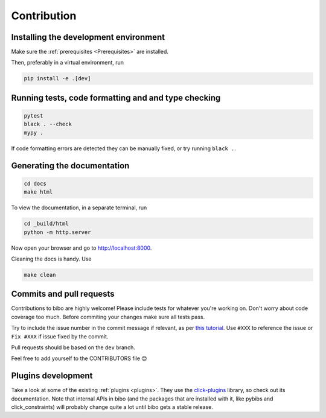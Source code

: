 Contribution
============

Installing the development environment
--------------------------------------

Make sure the :ref:`prerequisites <Prerequisites>` are installed.

Then, preferably in a virtual environment, run

.. code-block:: bash

    pip install -e .[dev]


Running tests, code formatting and and type checking
----------------------------------------------------

.. code-block:: bash

    pytest
    black . --check
    mypy .

If code formatting errors are detected they can be manually fixed, or try running ``black .``.


Generating the documentation
----------------------------

.. code-block:: bash

    cd docs
    make html

To view the documentation, in a separate terminal, run

.. code-block:: bash

    cd _build/html
    python -m http.server

Now open your browser and go to `http://localhost:8000 <http://localhost:8000>`_.

Cleaning the docs is handy. Use

.. code-block:: bash

    make clean


Commits and pull requests
-------------------------

Contributions to bibo are highly welcome!
Please include tests for whatever you're working on.
Don't worry about code coverage too much.
Before commiting your changes make sure all tests pass.

Try to include the issue number in the commit message if relevant, as per `this tutorial <https://help.github.com/en/enterprise/2.16/user/github/managing-your-work-on-github/closing-issues-using-keywords>`_.
Use ``#XXX`` to reference the issue or ``Fix #XXX`` if issue fixed by the commit.

Pull requests should be based on the ``dev`` branch.

Feel free to add yourself to the CONTRIBUTORS file 😊


Plugins development
-------------------

Take a look at some of the existing :ref:`plugins <plugins>`.
They use the `click-plugins <https://github.com/click-contrib/click-plugins>`_ library, so check out its documentation.
Note that internal APIs in bibo (and the packages that are installed with it, like pybibs and click_constraints) will probably change quite a lot until bibo gets a stable release.

